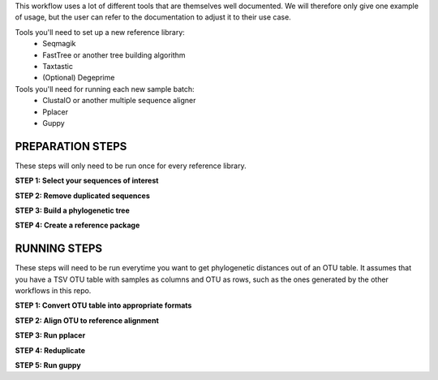 This workflow uses a lot of different tools that are themselves well documented. 
We will therefore only give one example of usage, but the user can refer to the documentation
to adjust it to their use case.

Tools you'll need to set up a new reference library:
 * Seqmagik
 * FastTree or another tree building algorithm
 * Taxtastic
 * (Optional) Degeprime

Tools you'll need for running each new sample batch:
 * ClustalO or another multiple sequence aligner
 * Pplacer
 * Guppy

=====
PREPARATION STEPS
=====

These steps will only need to be run once for every reference library.

**STEP 1: Select your sequences of interest**

**STEP 2: Remove duplicated sequences**

**STEP 3: Build a phylogenetic tree**

**STEP 4: Create a reference package**


=====
RUNNING STEPS
=====

These steps will need to be run everytime you want to get phylogenetic distances out of an OTU table.
It assumes that you have a TSV OTU table with samples as columns and OTU as rows, such as the ones generated
by the other workflows in this repo.

**STEP 1: Convert OTU table into appropriate formats**

**STEP 2: Align OTU to reference alignment**

**STEP 3: Run pplacer**

**STEP 4: Reduplicate**

**STEP 5: Run guppy**
